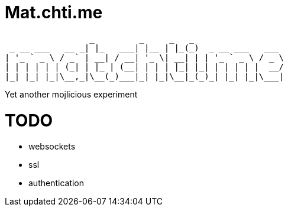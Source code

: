 = Mat.chti.me

----
                 _         _     _   _                  
 _ __ ___   __ _| |_   ___| |__ | |_(_)  _ __ ___   ___ 
| '_ ` _ \ / _` | __| / __| '_ \| __| | | '_ ` _ \ / _ \
| | | | | | (_| | |_ | (__| | | | |_| |_| | | | | |  __/
|_| |_| |_|\__,_|\__(_)___|_| |_|\__|_(_)_| |_| |_|\___|
                                                        
----

Yet another mojlicious experiment

= TODO

* websockets
* ssl
* authentication
